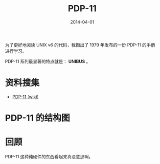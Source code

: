 #+TITLE: PDP-11
#+DATE: 2014-04-01
#+KEYWORDS: Unix

为了更好地阅读 UNIX v6 的代码，我掏出了 1979 年发布的一份 PDP-11 的手册进行学习。

PDP-11 系列最显著的特点就是： *UNIBUS* 。

* 资料搜集
+ [[http://zh.wikipedia.org/wiki/PDP-11][PDP-11 (wiki)]]

* PDP-11 的结构图
[[../static/imgs/pdp-11/1.png]]

* 回顾
PDP-11 这种纯硬件的东西看起来真没意思啊。
